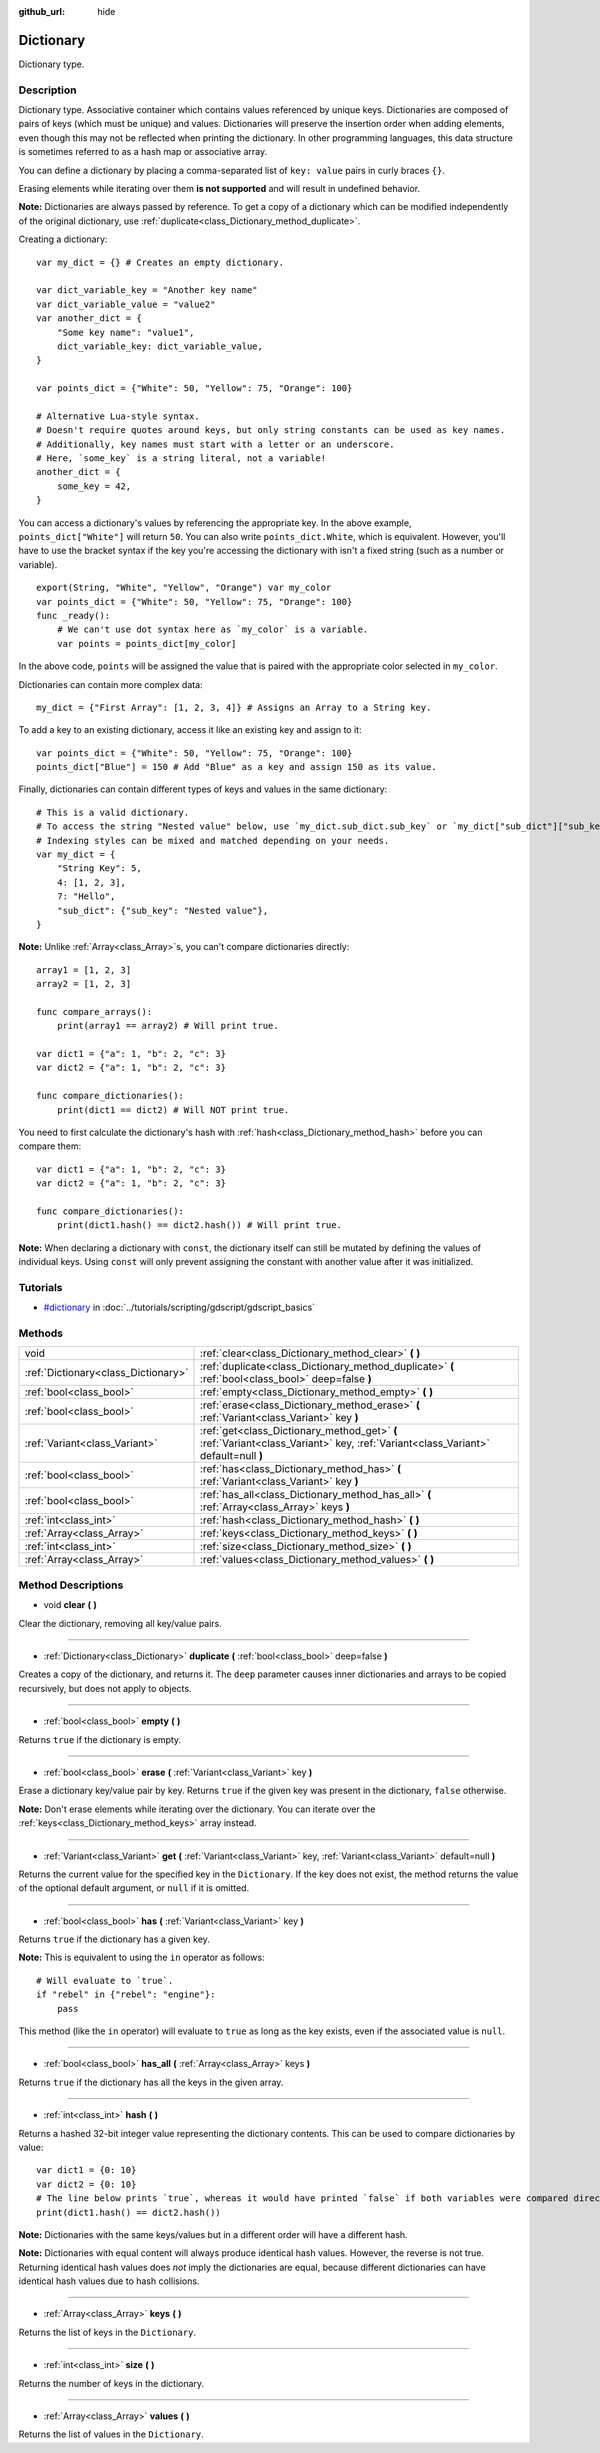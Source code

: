 :github_url: hide

.. Generated automatically by RebelEngine/tools/scripts/rst_from_xml.py
.. DO NOT EDIT THIS FILE, but the Dictionary.xml source instead.
.. The source is found in docs or modules/<name>/docs.

.. _class_Dictionary:

Dictionary
==========

Dictionary type.

Description
-----------

Dictionary type. Associative container which contains values referenced by unique keys. Dictionaries are composed of pairs of keys (which must be unique) and values. Dictionaries will preserve the insertion order when adding elements, even though this may not be reflected when printing the dictionary. In other programming languages, this data structure is sometimes referred to as a hash map or associative array.

You can define a dictionary by placing a comma-separated list of ``key: value`` pairs in curly braces ``{}``.

Erasing elements while iterating over them **is not supported** and will result in undefined behavior.

**Note:** Dictionaries are always passed by reference. To get a copy of a dictionary which can be modified independently of the original dictionary, use :ref:`duplicate<class_Dictionary_method_duplicate>`.

Creating a dictionary:

::

    var my_dict = {} # Creates an empty dictionary.
    
    var dict_variable_key = "Another key name"
    var dict_variable_value = "value2"
    var another_dict = {
        "Some key name": "value1",
        dict_variable_key: dict_variable_value,
    }
    
    var points_dict = {"White": 50, "Yellow": 75, "Orange": 100}
    
    # Alternative Lua-style syntax.
    # Doesn't require quotes around keys, but only string constants can be used as key names.
    # Additionally, key names must start with a letter or an underscore.
    # Here, `some_key` is a string literal, not a variable!
    another_dict = {
        some_key = 42,
    }

You can access a dictionary's values by referencing the appropriate key. In the above example, ``points_dict["White"]`` will return ``50``. You can also write ``points_dict.White``, which is equivalent. However, you'll have to use the bracket syntax if the key you're accessing the dictionary with isn't a fixed string (such as a number or variable).

::

    export(String, "White", "Yellow", "Orange") var my_color
    var points_dict = {"White": 50, "Yellow": 75, "Orange": 100}
    func _ready():
        # We can't use dot syntax here as `my_color` is a variable.
        var points = points_dict[my_color]

In the above code, ``points`` will be assigned the value that is paired with the appropriate color selected in ``my_color``.

Dictionaries can contain more complex data:

::

    my_dict = {"First Array": [1, 2, 3, 4]} # Assigns an Array to a String key.

To add a key to an existing dictionary, access it like an existing key and assign to it:

::

    var points_dict = {"White": 50, "Yellow": 75, "Orange": 100}
    points_dict["Blue"] = 150 # Add "Blue" as a key and assign 150 as its value.

Finally, dictionaries can contain different types of keys and values in the same dictionary:

::

    # This is a valid dictionary.
    # To access the string "Nested value" below, use `my_dict.sub_dict.sub_key` or `my_dict["sub_dict"]["sub_key"]`.
    # Indexing styles can be mixed and matched depending on your needs.
    var my_dict = {
        "String Key": 5,
        4: [1, 2, 3],
        7: "Hello",
        "sub_dict": {"sub_key": "Nested value"},
    }

**Note:** Unlike :ref:`Array<class_Array>`\ s, you can't compare dictionaries directly:

::

    array1 = [1, 2, 3]
    array2 = [1, 2, 3]
    
    func compare_arrays():
        print(array1 == array2) # Will print true.
    
    var dict1 = {"a": 1, "b": 2, "c": 3}
    var dict2 = {"a": 1, "b": 2, "c": 3}
    
    func compare_dictionaries():
        print(dict1 == dict2) # Will NOT print true.

You need to first calculate the dictionary's hash with :ref:`hash<class_Dictionary_method_hash>` before you can compare them:

::

    var dict1 = {"a": 1, "b": 2, "c": 3}
    var dict2 = {"a": 1, "b": 2, "c": 3}
    
    func compare_dictionaries():
        print(dict1.hash() == dict2.hash()) # Will print true.

**Note:** When declaring a dictionary with ``const``, the dictionary itself can still be mutated by defining the values of individual keys. Using ``const`` will only prevent assigning the constant with another value after it was initialized.

Tutorials
---------

- `#dictionary <../tutorials/scripting/gdscript/gdscript_basics.html#dictionary>`_ in :doc:`../tutorials/scripting/gdscript/gdscript_basics`

Methods
-------

+-------------------------------------+-----------------------------------------------------------------------------------------------------------------------------------+
| void                                | :ref:`clear<class_Dictionary_method_clear>` **(** **)**                                                                           |
+-------------------------------------+-----------------------------------------------------------------------------------------------------------------------------------+
| :ref:`Dictionary<class_Dictionary>` | :ref:`duplicate<class_Dictionary_method_duplicate>` **(** :ref:`bool<class_bool>` deep=false **)**                                |
+-------------------------------------+-----------------------------------------------------------------------------------------------------------------------------------+
| :ref:`bool<class_bool>`             | :ref:`empty<class_Dictionary_method_empty>` **(** **)**                                                                           |
+-------------------------------------+-----------------------------------------------------------------------------------------------------------------------------------+
| :ref:`bool<class_bool>`             | :ref:`erase<class_Dictionary_method_erase>` **(** :ref:`Variant<class_Variant>` key **)**                                         |
+-------------------------------------+-----------------------------------------------------------------------------------------------------------------------------------+
| :ref:`Variant<class_Variant>`       | :ref:`get<class_Dictionary_method_get>` **(** :ref:`Variant<class_Variant>` key, :ref:`Variant<class_Variant>` default=null **)** |
+-------------------------------------+-----------------------------------------------------------------------------------------------------------------------------------+
| :ref:`bool<class_bool>`             | :ref:`has<class_Dictionary_method_has>` **(** :ref:`Variant<class_Variant>` key **)**                                             |
+-------------------------------------+-----------------------------------------------------------------------------------------------------------------------------------+
| :ref:`bool<class_bool>`             | :ref:`has_all<class_Dictionary_method_has_all>` **(** :ref:`Array<class_Array>` keys **)**                                        |
+-------------------------------------+-----------------------------------------------------------------------------------------------------------------------------------+
| :ref:`int<class_int>`               | :ref:`hash<class_Dictionary_method_hash>` **(** **)**                                                                             |
+-------------------------------------+-----------------------------------------------------------------------------------------------------------------------------------+
| :ref:`Array<class_Array>`           | :ref:`keys<class_Dictionary_method_keys>` **(** **)**                                                                             |
+-------------------------------------+-----------------------------------------------------------------------------------------------------------------------------------+
| :ref:`int<class_int>`               | :ref:`size<class_Dictionary_method_size>` **(** **)**                                                                             |
+-------------------------------------+-----------------------------------------------------------------------------------------------------------------------------------+
| :ref:`Array<class_Array>`           | :ref:`values<class_Dictionary_method_values>` **(** **)**                                                                         |
+-------------------------------------+-----------------------------------------------------------------------------------------------------------------------------------+

Method Descriptions
-------------------

.. _class_Dictionary_method_clear:

- void **clear** **(** **)**

Clear the dictionary, removing all key/value pairs.

----

.. _class_Dictionary_method_duplicate:

- :ref:`Dictionary<class_Dictionary>` **duplicate** **(** :ref:`bool<class_bool>` deep=false **)**

Creates a copy of the dictionary, and returns it. The ``deep`` parameter causes inner dictionaries and arrays to be copied recursively, but does not apply to objects.

----

.. _class_Dictionary_method_empty:

- :ref:`bool<class_bool>` **empty** **(** **)**

Returns ``true`` if the dictionary is empty.

----

.. _class_Dictionary_method_erase:

- :ref:`bool<class_bool>` **erase** **(** :ref:`Variant<class_Variant>` key **)**

Erase a dictionary key/value pair by key. Returns ``true`` if the given key was present in the dictionary, ``false`` otherwise.

**Note:** Don't erase elements while iterating over the dictionary. You can iterate over the :ref:`keys<class_Dictionary_method_keys>` array instead.

----

.. _class_Dictionary_method_get:

- :ref:`Variant<class_Variant>` **get** **(** :ref:`Variant<class_Variant>` key, :ref:`Variant<class_Variant>` default=null **)**

Returns the current value for the specified key in the ``Dictionary``. If the key does not exist, the method returns the value of the optional default argument, or ``null`` if it is omitted.

----

.. _class_Dictionary_method_has:

- :ref:`bool<class_bool>` **has** **(** :ref:`Variant<class_Variant>` key **)**

Returns ``true`` if the dictionary has a given key.

**Note:** This is equivalent to using the ``in`` operator as follows:

::

    # Will evaluate to `true`.
    if "rebel" in {"rebel": "engine"}:
        pass

This method (like the ``in`` operator) will evaluate to ``true`` as long as the key exists, even if the associated value is ``null``.

----

.. _class_Dictionary_method_has_all:

- :ref:`bool<class_bool>` **has_all** **(** :ref:`Array<class_Array>` keys **)**

Returns ``true`` if the dictionary has all the keys in the given array.

----

.. _class_Dictionary_method_hash:

- :ref:`int<class_int>` **hash** **(** **)**

Returns a hashed 32-bit integer value representing the dictionary contents. This can be used to compare dictionaries by value:

::

    var dict1 = {0: 10}
    var dict2 = {0: 10}
    # The line below prints `true`, whereas it would have printed `false` if both variables were compared directly.
    print(dict1.hash() == dict2.hash())

**Note:** Dictionaries with the same keys/values but in a different order will have a different hash.

**Note:** Dictionaries with equal content will always produce identical hash values. However, the reverse is not true. Returning identical hash values does *not* imply the dictionaries are equal, because different dictionaries can have identical hash values due to hash collisions.

----

.. _class_Dictionary_method_keys:

- :ref:`Array<class_Array>` **keys** **(** **)**

Returns the list of keys in the ``Dictionary``.

----

.. _class_Dictionary_method_size:

- :ref:`int<class_int>` **size** **(** **)**

Returns the number of keys in the dictionary.

----

.. _class_Dictionary_method_values:

- :ref:`Array<class_Array>` **values** **(** **)**

Returns the list of values in the ``Dictionary``.

.. |virtual| replace:: :abbr:`virtual (This method should typically be overridden by the user to have any effect.)`
.. |const| replace:: :abbr:`const (This method has no side effects. It doesn't modify any of the instance's member variables.)`
.. |vararg| replace:: :abbr:`vararg (This method accepts any number of arguments after the ones described here.)`
